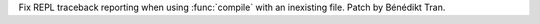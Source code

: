 Fix REPL traceback reporting when using :func:`compile` with an inexisting
file. Patch by Bénédikt Tran.
